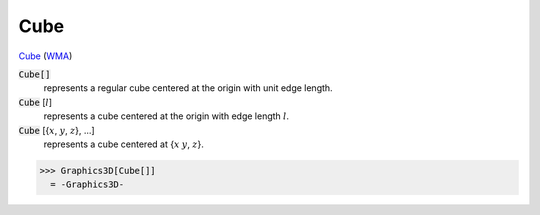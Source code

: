 Cube
====

`Cube <https://en.wikipedia.org/wiki/Cube>`_ (`WMA <https://reference.wolfram.com/language/ref/Cube.html>`_)


:code:`Cube[]`
    represents a regular cube centered at the origin with unit edge length.

:code:`Cube` [:math:`l`]
    represents a cube centered at the origin with edge length :math:`l`.

:code:`Cube` [{:math:`x`, :math:`y`, :math:`z`}, ...]
    represents a cube centered at {:math:`x` :math:`y`, :math:`z`}.





>>> Graphics3D[Cube[]]
  = -Graphics3D-

